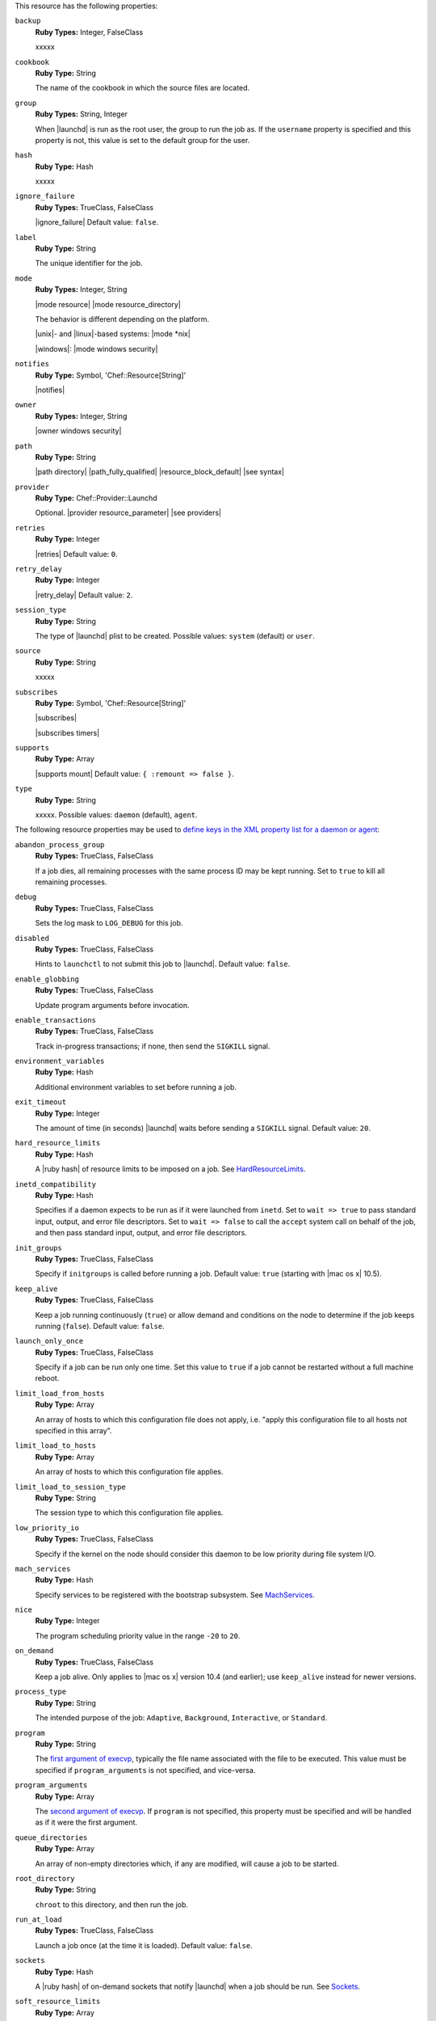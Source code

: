 .. The contents of this file may be included in multiple topics (using the includes directive).
.. The contents of this file should be modified in a way that preserves its ability to appear in multiple topics.

This resource has the following properties:

``backup``
   **Ruby Types:** Integer, FalseClass

   xxxxx

``cookbook``
   **Ruby Type:** String

   The name of the cookbook in which the source files are located.

``group``
   **Ruby Types:** String, Integer

   When |launchd| is run as the root user, the group to run the job as. If the ``username`` property is specified and this property is not, this value is set to the default group for the user.

``hash``
   **Ruby Type:** Hash

   xxxxx

``ignore_failure``
   **Ruby Types:** TrueClass, FalseClass

   |ignore_failure| Default value: ``false``.

``label``
   **Ruby Type:** String

   The unique identifier for the job.

``mode``
   **Ruby Types:** Integer, String

   |mode resource| |mode resource_directory|
       
   The behavior is different depending on the platform.
       
   |unix|- and |linux|-based systems: |mode *nix|
       
   |windows|: |mode windows security|

``notifies``
   **Ruby Type:** Symbol, 'Chef::Resource[String]'

   |notifies|

   .. include:: ../../includes_resources_common/includes_resources_common_notifications_syntax_notifies.rst

   .. include:: ../../includes_resources_common/includes_resources_common_notifications_timers.rst

``owner``
   **Ruby Types:** Integer, String

   |owner windows security|
   
``path``
   **Ruby Type:** String

   |path directory| |path_fully_qualified| |resource_block_default| |see syntax|

``provider``
   **Ruby Type:** Chef::Provider::Launchd

   Optional. |provider resource_parameter| |see providers|

``retries``
   **Ruby Type:** Integer

   |retries| Default value: ``0``.

``retry_delay``
   **Ruby Type:** Integer

   |retry_delay| Default value: ``2``.

``session_type``
   **Ruby Type:** String

   The type of |launchd| plist to be created. Possible values: ``system`` (default) or ``user``.

``source``
   **Ruby Type:** String

   xxxxx

``subscribes``
   **Ruby Type:** Symbol, 'Chef::Resource[String]'

   |subscribes|

   .. include:: ../../includes_resources_common/includes_resources_common_notifications_syntax_subscribes.rst

   |subscribes timers|

``supports``
   **Ruby Type:** Array

   |supports mount| Default value: ``{ :remount => false }``.

``type``
   **Ruby Type:** String

   xxxxx. Possible values: ``daemon`` (default), ``agent``.


The following resource properties may be used to `define keys in the XML property list for a daemon or agent <https://developer.apple.com/library/mac/documentation/Darwin/Reference/ManPages/man5/launchd.plist.5.html>`__:

``abandon_process_group``
   **Ruby Types:** TrueClass, FalseClass

   If a job dies, all remaining processes with the same process ID may be kept running. Set to ``true`` to kill all remaining processes.

``debug``
   **Ruby Types:** TrueClass, FalseClass

   Sets the log mask to ``LOG_DEBUG`` for this job.

``disabled``
   **Ruby Types:** TrueClass, FalseClass

   Hints to ``launchctl`` to not submit this job to |launchd|. Default value: ``false``.

``enable_globbing``
   **Ruby Types:** TrueClass, FalseClass

   Update program arguments before invocation.

``enable_transactions``
   **Ruby Types:** TrueClass, FalseClass

   Track in-progress transactions; if none, then send the ``SIGKILL`` signal.

``environment_variables``
   **Ruby Type:** Hash

   Additional environment variables to set before running a job.

``exit_timeout``
   **Ruby Type:** Integer

   The amount of time (in seconds) |launchd| waits before sending a ``SIGKILL`` signal. Default value: ``20``.

``hard_resource_limits``
   **Ruby Type:** Hash

   A |ruby hash| of resource limits to be imposed on a job. See `HardResourceLimits <https://developer.apple.com/library/mac/documentation/Darwin/Reference/ManPages/man5/launchd.plist.5.html>`__.

``inetd_compatibility``
   **Ruby Type:** Hash

   Specifies if a daemon expects to be run as if it were launched from ``inetd``. Set to ``wait => true`` to pass standard input, output, and error file descriptors. Set to ``wait => false`` to call the ``accept`` system call on behalf of the job, and then pass standard input, output, and error file descriptors.

``init_groups``
   **Ruby Types:** TrueClass, FalseClass

   Specify if ``initgroups`` is called before running a job. Default value: ``true`` (starting with |mac os x| 10.5).

``keep_alive``
   **Ruby Types:** TrueClass, FalseClass

   Keep a job running continuously (``true``) or allow demand and conditions on the node to determine if the job keeps running (``false``). Default value: ``false``.

``launch_only_once``
   **Ruby Types:** TrueClass, FalseClass

   Specify if a job can be run only one time. Set this value to ``true`` if a job cannot be restarted without a full machine reboot.

``limit_load_from_hosts``
   **Ruby Type:** Array

   An array of hosts to which this configuration file does not apply, i.e. "apply this configuration file to all hosts not specified in this array".

``limit_load_to_hosts``
   **Ruby Type:** Array

   An array of hosts to which this configuration file applies.

``limit_load_to_session_type``
   **Ruby Type:** String

   The session type to which this configuration file applies.

``low_priority_io``
   **Ruby Types:** TrueClass, FalseClass

   Specify if the kernel on the node should consider this daemon to be low priority during file system I/O.

``mach_services``
   **Ruby Type:** Hash

   Specify services to be registered with the bootstrap subsystem. See `MachServices <https://developer.apple.com/library/mac/documentation/Darwin/Reference/ManPages/man5/launchd.plist.5.html>`__.

``nice``
   **Ruby Type:** Integer

   The program scheduling priority value in the range ``-20`` to ``20``.

``on_demand``
   **Ruby Types:** TrueClass, FalseClass

   Keep a job alive. Only applies to |mac os x| version 10.4 (and earlier); use ``keep_alive`` instead for newer versions.

``process_type``
   **Ruby Type:** String

   The intended purpose of the job: ``Adaptive``, ``Background``, ``Interactive``, or ``Standard``.

``program``
   **Ruby Type:** String

   The `first argument of execvp <https://developer.apple.com/library/mac/documentation/Darwin/Reference/ManPages/man3/execvp.3.html>`__, typically the file name associated with the file to be executed. This value must be specified if ``program_arguments`` is not specified, and vice-versa.

``program_arguments``
   **Ruby Type:** Array

   The `second argument of execvp <https://developer.apple.com/library/mac/documentation/Darwin/Reference/ManPages/man3/execvp.3.html>`__. If ``program`` is not specified, this property must be specified and will be handled as if it were the first argument.

``queue_directories``
   **Ruby Type:** Array

   An array of non-empty directories which, if any are modified, will cause a job to be started.

``root_directory``
   **Ruby Type:** String

   ``chroot`` to this directory, and then run the job.

``run_at_load``
   **Ruby Types:** TrueClass, FalseClass

   Launch a job once (at the time it is loaded). Default value: ``false``.

``sockets``
   **Ruby Type:** Hash

   A |ruby hash| of on-demand sockets that notify |launchd| when a job should be run. See `Sockets <https://developer.apple.com/library/mac/documentation/Darwin/Reference/ManPages/man5/launchd.plist.5.html>`__.

``soft_resource_limits``
   **Ruby Type:** Array

   A |ruby hash| of resource limits to be imposed on a job. See `SoftResourceLimits <https://developer.apple.com/library/mac/documentation/Darwin/Reference/ManPages/man5/launchd.plist.5.html>`__.

``standard_error_path``
   **Ruby Type:** String

   The file to which standard error (``stderr``) is sent.

``standard_in_path``
   **Ruby Type:** String

   The file to which standard input (``stdin``) is sent.

``standard_out_path``
   **Ruby Type:** String

   The file to which standard output (``stdout``) is sent.

``start_calendar_interval``
   **Ruby Type:** Hash

   A |ruby hash| (similar to ``crontab``) that defines the calendar frequency at which a job is started. For example: ``{ minute => "0", hour => "20", day => "*", weekday => "1-5", month => "*" }`` will run a job at 8:00 PM every day, Monday through Friday, every month of the year.

``start_interval``
   **Ruby Type:** Integer

   The frequency (in seconds) at which a job is started.

``start_on_mount``
   **Ruby Types:** TrueClass, FalseClass

   Start a job every time a file system is mounted.

``throttle_interval``
   **Ruby Type:** Integer

   The frequency (in seconds) at which jobs are allowed to spawn. Default value: ``10``.

``time_out``
   **Ruby Type:** Integer

   The amount of time (in seconds) a job may be idle before it times out. If no value is specified, the default timeout value for |launchd| will be used.

``umask``
   **Ruby Type:** Integer

   A decimal value to pass to ``umask`` before running a job.

``username``
   **Ruby Type:** String

   When |launchd| is run as the root user, the user to run the job as.

``wait_for_debugger``
   **Ruby Types:** TrueClass, FalseClass

   Specify if |launchd| has a job wait for a debugger to attach before executing code.

``watch_paths``
   **Ruby Type:** Array

   An array of paths which, if any are modified, will cause a job to be started.

``working_directory``
   **Ruby Type:** String

   ``chdir`` to this directory, and then run the job.
